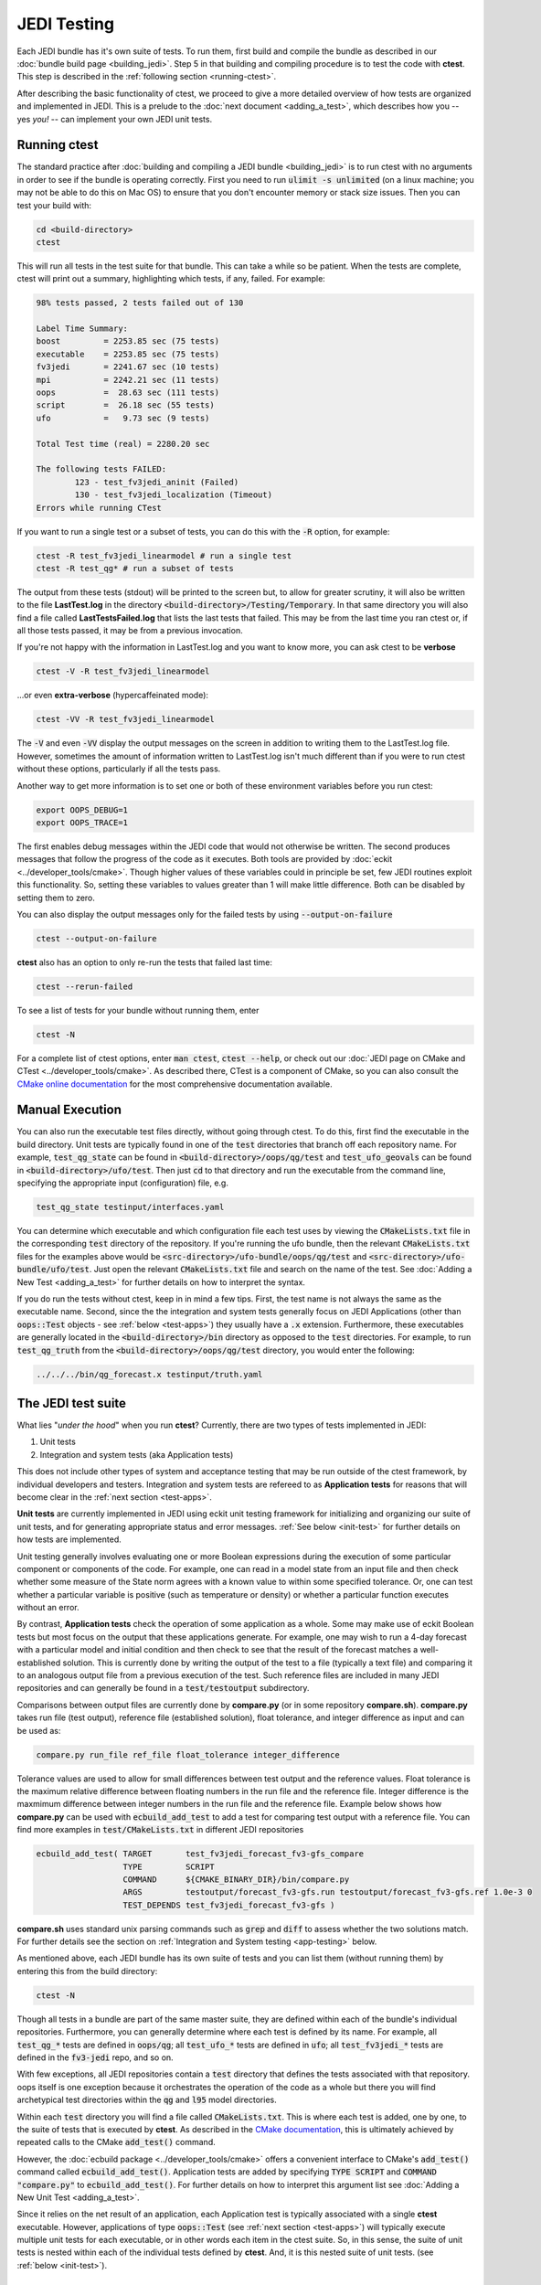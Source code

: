 JEDI Testing
============

Each JEDI bundle has it's own suite of tests.  To run them, first build and compile the bundle as described in our :doc:`bundle build page <building_jedi>`.  Step 5 in that building and compiling procedure is to test the code with **ctest**.  This step is described in the :ref:`following section <running-ctest>`.

After describing the basic functionality of ctest, we proceed to give a more detailed overview of how tests are organized and implemented in JEDI.  This is a prelude to the :doc:`next document <adding_a_test>`, which describes how you -- yes *you!*  -- can implement your own JEDI unit tests.

.. _running-ctest:

Running ctest
-------------

The standard practice after :doc:`building and compiling a JEDI bundle <building_jedi>` is to run ctest with no arguments in order to see if the bundle is operating correctly.
First you need to run :code:`ulimit -s unlimited` (on a linux machine; you may not be able to do this on Mac OS) to ensure that you don't encounter memory or stack size issues. Then you can test your build with:

.. code-block:: bash

   cd <build-directory>
   ctest

This will run all tests in the test suite for that bundle. This can take a while so be patient.  When the tests are complete, ctest will print out a summary, highlighting which tests, if any, failed.  For example:

.. code-block:: bash

    98% tests passed, 2 tests failed out of 130

    Label Time Summary:
    boost         = 2253.85 sec (75 tests)
    executable    = 2253.85 sec (75 tests)
    fv3jedi       = 2241.67 sec (10 tests)
    mpi           = 2242.21 sec (11 tests)
    oops          =  28.63 sec (111 tests)
    script        =  26.18 sec (55 tests)
    ufo           =   9.73 sec (9 tests)

    Total Test time (real) = 2280.20 sec

    The following tests FAILED:
  	    123 - test_fv3jedi_aninit (Failed)
	    130 - test_fv3jedi_localization (Timeout)
    Errors while running CTest

If you want to run a single test or a subset of tests, you can do this with the :code:`-R` option, for example:

.. code-block:: bash

   ctest -R test_fv3jedi_linearmodel # run a single test
   ctest -R test_qg* # run a subset of tests

The output from these tests (stdout) will be printed to the screen but, to allow for greater scrutiny, it will also be written to the file **LastTest.log** in the directory :code:`<build-directory>/Testing/Temporary`.  In that same directory you will also find a file called **LastTestsFailed.log** that lists the last tests that failed.  This may be from the last time you ran ctest or, if all those tests passed, it may be from a previous invocation.

If you're not happy with the information in LastTest.log and you want to know more, you can ask ctest to be **verbose**

.. code-block:: bash

   ctest -V -R test_fv3jedi_linearmodel

...or even **extra-verbose** (hypercaffeinated mode):

.. code-block:: bash

   ctest -VV -R test_fv3jedi_linearmodel


The :code:`-V` and even :code:`-VV` display the output messages on the screen in addition to writing them to the LastTest.log file.  However, sometimes the amount of information written to LastTest.log isn't much different than if you were to run ctest without these options, particularly if all the tests pass.

Another way to get more information is to set one or both of these environment variables before you run ctest:

.. code-block:: bash

   export OOPS_DEBUG=1
   export OOPS_TRACE=1

The first enables debug messages within the JEDI code that would not otherwise be written.  The second produces messages that follow the progress of the code as it executes.  Both tools are provided by :doc:`eckit <../developer_tools/cmake>`.   Though higher values of these variables could in principle be set, few JEDI routines exploit this functionality.  So, setting these variables to values greater than 1 will make little difference.  Both can be disabled by setting them to zero.

You can also display the output messages only for the failed tests by using :code:`--output-on-failure`

.. code:: bash

   ctest --output-on-failure

**ctest** also has an option to only re-run the tests that failed last time:

.. code-block:: bash

   ctest --rerun-failed


To see a list of tests for your bundle without running them, enter

.. code-block:: bash

   ctest -N

For a complete list of ctest options, enter :code:`man ctest`, :code:`ctest --help`, or check out our :doc:`JEDI page on CMake and CTest <../developer_tools/cmake>`.  As described there, CTest is a component of CMake, so you can also consult the `CMake online documentation <https://cmake.org/documentation/>`_ for the most comprehensive documentation available.

.. _manual-testing:


Manual Execution
----------------

You can also run the executable test files directly, without going through ctest.  To do this, first find the executable in the build directory. Unit tests are typically found in one of the :code:`test` directories that branch off each repository name.  For example, :code:`test_qg_state` can be found in :code:`<build-directory>/oops/qg/test` and :code:`test_ufo_geovals` can be found in :code:`<build-directory>/ufo/test`.  Then just :code:`cd` to that directory and run the executable from the command line, specifying the appropriate input (configuration) file, e.g.

.. code-block:: bash

    test_qg_state testinput/interfaces.yaml

You can determine which executable and which configuration file each test uses by viewing the :code:`CMakeLists.txt` file in the corresponding :code:`test` directory of the repository.  If you're running the ufo bundle, then the relevant :code:`CMakeLists.txt` files for the examples above would be :code:`<src-directory>/ufo-bundle/oops/qg/test` and :code:`<src-directory>/ufo-bundle/ufo/test`.  Just open the relevant :code:`CMakeLists.txt` file and search on the name of the test.  See :doc:`Adding a New Test <adding_a_test>` for further details on how to interpret the syntax.

If you do run the tests without ctest, keep in in mind a few tips.  First, the test name is not always the same as the executable name.  Second, since the the integration and system tests generally focus on JEDI Applications (other than :code:`oops::Test` objects - see :ref:`below <test-apps>`) they usually have a :code:`.x` extension.  Furthermore, these executables are generally located in the :code:`<build-directory>/bin` directory as opposed to the :code:`test` directories.  For example, to run :code:`test_qg_truth` from the :code:`<build-directory>/oops/qg/test` directory, you would enter the following:

.. code-block:: bash

    ../../../bin/qg_forecast.x testinput/truth.yaml


.. _jedi-tests:

The JEDI test suite
-------------------

What lies "*under the hood*" when you run **ctest**?  Currently, there are two types of tests implemented in JEDI:

1. Unit tests
2. Integration and system tests (aka Application tests)

This does not include other types of system and acceptance testing that may be run outside of the ctest framework, by individual developers and testers.  Integration and system tests are refereed to as **Application tests** for reasons that will become clear in the :ref:`next section <test-apps>`.

**Unit tests** are currently implemented in JEDI using eckit unit testing framework for initializing and organizing our suite of unit tests, and for generating appropriate status and error messages.  :ref:`See below <init-test>` for further details on how tests are implemented.

Unit testing generally involves evaluating one or more Boolean expressions during the execution of some particular component or components of the code.  For example, one can read in a model state from an input file and then check whether some measure of the State norm agrees with a known value to within some specified tolerance.  Or, one can test whether a particular variable is positive (such as temperature or density) or whether a particular function executes without an error.

By contrast, **Application tests** check the operation of some application as a whole.  Some may make use of eckit Boolean tests but most focus on the output that these applications generate.  For example, one may wish to run a 4-day forecast with a particular model and initial condition and then check to see that the result of the forecast matches a well-established solution.  This is currently done by writing the output of the test to a file (typically a text file) and comparing it to an analogous output file from a previous execution of the test.  Such reference files are included in many JEDI repositories and can generally be found in a :code:`test/testoutput` subdirectory.

Comparisons between output files are currently done by  **compare.py** (or in some repository **compare.sh**). **compare.py** takes run file (test output), reference file (established solution), float tolerance, and integer difference as input and can be used as:

.. code:: bash

  compare.py run_file ref_file float_tolerance integer_difference


Tolerance values are used to allow for small differences between test output and the reference values. Float tolerance is the maximum relative difference between floating numbers in the run file and the reference file. Integer difference is the maxmimum difference between integer numbers in the run file and the reference file.
Example below shows how **compare.py** can be used with :code:`ecbuild_add_test` to add a test for comparing test output with a reference file. You can find more examples in :code:`test/CMakeLists.txt` in different JEDI repositories

.. code:: bash

  ecbuild_add_test( TARGET       test_fv3jedi_forecast_fv3-gfs_compare
                    TYPE         SCRIPT
                    COMMAND      ${CMAKE_BINARY_DIR}/bin/compare.py
                    ARGS         testoutput/forecast_fv3-gfs.run testoutput/forecast_fv3-gfs.ref 1.0e-3 0
                    TEST_DEPENDS test_fv3jedi_forecast_fv3-gfs )


**compare.sh** uses standard unix parsing commands such as :code:`grep` and :code:`diff` to assess whether the two solutions match.  For further details see the section on :ref:`Integration and System testing <app-testing>` below.


As mentioned above, each JEDI bundle has its own suite of tests and you can list them (without running them) by entering this from the build directory:

.. code-block:: bash

   ctest -N

Though all tests in a bundle are part of the same master suite, they are defined within each of the bundle's individual repositories.  Furthermore, you can generally determine where each test is defined by its name.  For example, all :code:`test_qg_*` tests are defined in :code:`oops/qg`; all :code:`test_ufo_*` tests are defined in :code:`ufo`; all :code:`test_fv3jedi_*` tests are defined in the :code:`fv3-jedi` repo, and so on.

With few exceptions, all JEDI repositories contain a :code:`test` directory that defines the tests associated with that repository.  oops itself is one exception because it orchestrates the operation of the code as a whole but there you will find archetypical test directories within the :code:`qg` and :code:`l95` model directories.

Within each :code:`test` directory you will find a file called :code:`CMakeLists.txt`.  This is where each test is added, one by one, to the suite of tests that is executed by **ctest**.  As described in the `CMake documentation <https://cmake.org/documentation/>`_, this is ultimately achieved by repeated calls to the CMake :code:`add_test()` command.

However, the :doc:`ecbuild package <../developer_tools/cmake>` offers a convenient interface to CMake's :code:`add_test()` command called :code:`ecbuild_add_test()`. Application tests are added by specifying :code:`TYPE SCRIPT` and :code:`COMMAND "compare.py"` to :code:`ecbuild_add_test()`. For further details on how to interpret this argument list see :doc:`Adding a New Unit Test <adding_a_test>`.

Since it relies on the net result of an application, each Application test is typically associated with a single **ctest** executable.  However, applications of type :code:`oops::Test` (see :ref:`next section <test-apps>`) will typically execute multiple unit tests for each executable, or in other words each item in the ctest suite.  So, in this sense, the suite of unit tests is nested within each of the individual tests defined by **ctest**.  And, it is this nested suite of unit tests. (see :ref:`below <init-test>`).


.. _test-apps:

Tests as Applications
---------------------

The JEDI philosophy is to exploit high-level abstraction in order to promote code flexibility, portability, functionality, efficiency, and elegance.  This abstraction is achieved through object-oriented design principles.

As such, the execution of the JEDI code is achieved by means of an :code:`Application` object class that is defined in the :code:`oops` namespace.  As illustrated in the following class hierarchy, :code:`oops::Test` is a sub-class of the :code:`oops::Application` class, along with other applications such as individual or ensemble forecasts:

.. image:: images/Application_class.png
    :height: 600px
    :align: center

Unit tests are implemented through :code:`oops::Test` objects as described in this and the following sections.  The other type of test in the :ref:`JEDI test suite <jedi-tests>`, namely Application tests, generally check the operation of JEDI applications as a whole - the same applications that are used for production runs and operational forecasting.  In other words, application tests are used to test the operation of the Application classes in the diagram above that are *not* sub-classes of :code:`oops::Test`.

To appreciate how a JEDI Application is actually run, consider the following program, which represents the entire (functional) content of the file :code:`oops/qg/test/executables/TestState.cc`:

.. code-block:: C++

   int main(int argc,  char ** argv) {
     oops::Run run(argc, argv);
     test::State<qg::QgTraits> tests;
     run.execute(tests);
     return 0;
   };

This program begins by defining an object of type :code:`oops::Run`, passing the constructor the arguments from the command line.  These command-line arguments generally include a :doc:`configuration file <configuration>` that specifies the parameters, input files, and other information that is necessary to run the application (in this case, a test).

Then the program proceeds to define an object of type :code:`test::State<qg::QgTraits>` called :code:`tests`, which is a sub-class of :code:`oops::Test` as illustrated here:

.. image:: images/Test_class.png
    :height: 1000px
    :align: center

Since :code:`test::State<qg::QgTraits>` is a sub-class of :code:`oops::Test` (through the appropriate instantiation of the :code:`test::State<MODEL>` template), then the :code:`tests` object is also an Application (:code:`oops::Application`).

So, after defining each of the objects, the program above proceeds to pass the Application object (:code:`tests`) to the :code:`execute()` method of the :code:`oops::Run` object.  Other applications are executed in a similar way.

Source code for the executable unit tests in a given JEDI repository can typically be found in a sub-directory labelled :code:`test/executables` or :code:`test/mains`.  Similarly, the source code for executable JEDI Applications that are not :code:`oops::Test` objects can typically be found in a :code:`mains` directory that branches from the top level of the repository.


.. _init-test:

Initialization and Execution of Unit Tests
------------------------------------------

As described :ref:`above <test-apps>`, an :code:`oops::Test` object is an application that is passed to the :code:`execute()` method in an :code:`oops::Run` object.  To describe what happens next, we will continue to focus on the :code:`test_qg_state` example introduced in the previous section as a representative example.

First, it is important to realize that the :code:`test::State<Model>` class is not the same as the :code:`oops::State<Model>` class.  The former is an application as described in the previous section whereas the latter contains information about and operations on the current model state.

Second, as an application, a :code:`test::State<Model>` object also has an :code:`execute()` method, which is called by the :code:`execute()` method of the :code:`oops::Run` object as shown here (code excerpt from :code:`oops/src/oops/runs/Run.cc`):

.. code-block:: C++

   void Run::execute(const Application & app) {
     int status = 1;
     Log::info() << "Run: Starting " << app << std::endl;
     try {
       status = app.execute(*config_);
     }
     [...]

The :code:`execute()` method for an :code:`oops::Test` is defined in the
file :code:`oops/src/oops/runs/Test.h`.  The main purpose of this routine is
to initialize and run the suite of unit tests.

The :code:`execute()` method in each :code:`oops::Test` object then proceeds to register the tests with :code:`oops::Test::register_tests()` and run them with a call to eckit's :code:`run_tests()` function (:code:`argc` and :code:`argv` are parsed from the :code:`args` variable above):

.. code-block:: C++

    // Run the tests
      Log::trace() << "Registering the unit tests" << std::endl;
      register_tests();
      Log::trace() << "Running the unit tests" << std::endl;
      int result = eckit::testing::run_tests(argc, argv, false);
      Log::trace() << "Finished running the unit tests" << std::endl;
      Log::error() << "Finished running the unit tests, result = " << result << std::endl;

So, the real difference between different :code:`oops::Test` objects is encapsulated in the :code:`oops::Test::register_tests()` method.   Each test application (i.e. each item in ctest's list of tests) will register a different suite of unit tests.

In the case of :code:`test::State<MODEL>` (which you may recall from the previous section is a sub-class of :code:`oops::Test`), this method is defined as follows (see :code:`oops/src/test/interface/State.h`):

.. code-block:: C++

  void register_tests() const {
    std::vector<eckit::testing::Test>& ts = eckit::testing::specification();

    ts.emplace_back(CASE("interface/State/testStateConstructors")
      { testStateConstructors<MODEL>(); });
    ts.emplace_back(CASE("interface/State/testStateInterpolation")
      { testStateInterpolation<MODEL>(); });
  }

This is where the eckit unit test suite is actually initiated: A :code:`ts` object is created by calling :code:`specification()`, tests are added to testing suite :code:`ts` by :code:`emplace_back`.

Note that all this occurs within the :code:`test::State<MODEL>` class template so there will be a different instance of each of these unit tests for each model.  So, our example application :code:`test_qg_state` will call :code:`test::State<qg:QgTraits>::register_tests()` whereas other models and other applications (as defined in other sub-classes of :code:`oops::Test` - see :ref:`above <test-apps>`) will register different unit tests.

So, in short, members of the **ctest** test suite are added by means of :code:`ecbuild_add_test()` commands in the appropriate :code:`CMakeLists.txt` file (see :ref:`above <jedi-tests>`) while members of the nested unit test suite are added by means of the :code:`oops::Test::register_tests()` method.

.. _unit-test:

Anatomy of a Unit Test
----------------------

Let's continue to use :code:`test_qg_state` as an example in order to illustrate how unit tests are currently implemented in JEDI.  As described in the previous two sections, the execution of this test (a single test from the perspective of **ctest**) will call :code:`test::State<qg:QgTraits>::register_tests()` to register a suite of unit tests and it will call :code:`eckit::testing::run_tests()` to run them.

As demonstrated in the previous section, this particular suite of unit tests includes two members, namely :code:`testStateConstructors<MODEL>()` and :code:`TestStateInterpolation<MODEL>()`, with :code:`MODEL` instantiated as :code:`qg:QgTraits`.  What happens when we run one of these unit tests?

Here we will focus on the first, :code:`TestStateConstructors<MODEL>()`.  Both are defined in :code:`oops/src/test/interface/State.h`, where you will find this code segment:

.. code-block:: C++

  template <typename MODEL> void testStateConstructors() {
    typedef StateFixture<MODEL>   Test_;
    typedef oops::State<MODEL>    State_;

    const double norm = Test_::test().getDouble("norm-file");
    const double tol = Test_::test().getDouble("tolerance");
    const util::DateTime vt(Test_::test().getString("date"));

    // Test main constructor
    const eckit::LocalConfiguration conf(Test_::test(), "StateFile");
    const oops::Variables vars(conf);
    boost::scoped_ptr<State_> xx1(new State_(Test_::resol(), vars, conf));

    EXPECT(xx1.get());
    const double norm1 = xx1->norm();
    EXPECT(oops::is_close(norm1, norm, tol));
    EXPECT(xx1->validTime() == vt);

    [...]

This starts by defining :code:`Test_` as an alias for the :code:`StateFixture<MODEL>` class.  Other test objects also have corresponding fixture classes, for example :code:`test::ModelFixture<MODEL>`, :code:`test::ObsTestsFixture<MODEL>`, etc.  These are primarily used to access relevant sections of the configuration file.  In the above example, they are used to extract a reference value for the State norm, a tolerance level for the norm test, and a reference date for the State object that is about to be created.

Then the "StateFile" section of the config file is extracted through the StateFixture and, together with information about the geometry (in :code:`Test_::resol()`), is used to create a new State object called :code:`*xx1` (:code:`boost::scoped_ptr<>` is a type of smart pointer defined by Boost similar to :code:`std::unique_ptr<>` in C++11).

Then the unit tests really begin, with multiple calls to check Boolean expressions, including exit codes.  The first call to :code:`EXPECT()` checks to see if the pointer is properly defined with the help of the :code:`get()` method of :code:`boost::scoped_ptr<>`.  In other words, it checks to see if a State object was successfully created.

The call to :code:`EXPECT(oops::is_close(norm1, norm, tol))` then checks to see if the norm that was read from the configuration file is equal to the value computed with the :code:`norm()` method of the State object, with the specified tolerance.

:code:`EXPECT()` with double equal sign is used to verify that the State object is equal to the reference value read from the configuration file.

The function above then proceeds to perform similar tests for the copy constructor (not shown).

If any of these nested unit tests fail, **ctest** registers a failure for the parent application and an appropriate message is written to the ctest log file (as well as :code:`stdout` if **ctest** is run in verbose mode).

.. _app-testing:

Integration and System (Application) Testing
--------------------------------------------

Though each executable in the **ctest** test suite may run a number of unit tests as described in the previous two sections, many are also used for higher-level integration and system testing.  As described in :ref:`The JEDI Test Suite <jedi-tests>` above, these are currently implemented by comparing the output of these executables to known solutions.

Files containing summary data for these known solutions can be found in the :code:`test/testoutput` directory of many JEDI repositories.  The :code:`test_qg_state` example that we have been using throughout this document is a unit test suite (:ref:`Type 1 <jedi-tests>`) as opposed to an Application test (:ref:`Type 2 <jedi-tests>`) so it does not have a reference output file.  However, as an Application test, :code:`test_qg_truth` does have such a file.  The name of this reference file is :code:`truth.test` and its contents are as follows:

.. code-block:: bash

    Test     : Initial state: 13.1
    Test     : Final state: 15.1417

This lists the norm of the initial and final states in an 18 day forecast.  So, the ostensibly sparse contents of this file are misleading: *a lot of things have to go right in order for those two data points to agree precisely*!

This and other reference files are included in the GitHub repositories but the output files themselves are not.  They are generated in the build directory by running the test, and they follow the same directory structure as the repository itself.  Furthermore, they have the same name as the reference files they are to be compared to but with an extension of :code:`.test.out`.  Messages sent to :code:`stdout` during the execution of the test are written to another file with an extension :code:`.log.out`.

So, in our example above, the output of :code:`test_qg_truth` will be written to

.. code-block:: bash

      <build-directory>/oops/qg/test/testoutput/truth.test.test.out`

In the same directory you will find a soft link to the reference file, :code:`truth.test`, as well as the log file, :code:`truth.test.log.out`.

When the test is executed, the :code:`compare.sh` script in the :code:`test` directory of the repository (which also has a soft link in the build directory) will compare the output file to the reference file by first extracting the lines that begin with "Test" (using :code:`grep`) and then comparing the (text) results (using :code:`diff`).  In our example, the two files to be compared are :code:`test.truth` and :code:`test.truth.test.out`.  If these do not match, **ctest** registers a failure.

.. warning::

   The **compare.py** script may have problems if you run with multiple processors.

.. _test-framework:

JEDI Testing Framework
----------------------

In this document we have described :ref:`how unit tests are implemented as oops::Test (Application) objects <test-apps>` and we have described how they are executed by :ref:`passing these Application objects to an oops::Run object <init-test>`.  We have focused on the :code:`oops` repository where this testing framework is currently most mature.  However, **the ultimate objective is to replicate this structure for all JEDI repositories.**

Using :code:`oops` as a model, the objective is to have the :code:`test` directory in each JEDI repository mirror the :code:`src` directory.  So, ideally, every class that is defined in the :code:`src` directory will have a corresponding test in the :code:`test` directory.  Furthermore, each of these tests is really a suite of unit tests as described :ref:`above <jedi-tests>`.

Let's consider ufo as an example.  Here the main source code is located in :code:`ufo/src/ufo`.  In particular, the :code:`.h` and :code:`.cc` files in this directory define the classes that are central to the operation of ufo.  For each of these classes, there should be a corresponding :code:`.h` file in :code:`ufo/test/ufo` that defines the unit test suite for objects of that class.  These are not yet all in place, but this is what we are working toward.  The same applies to all other JEDI repositories.

Each unit test suite should be defined as a sub-class of :code:`oops::Test` as described :ref:`above <test-apps>`.  Then it can be passed to an :code:`oops::Run` object :ref:`as an application to be executed <test-apps>`.

For further details on how developers can contribute to achieving this vision, please see :doc:`Adding a New Test <adding_a_test>`.
